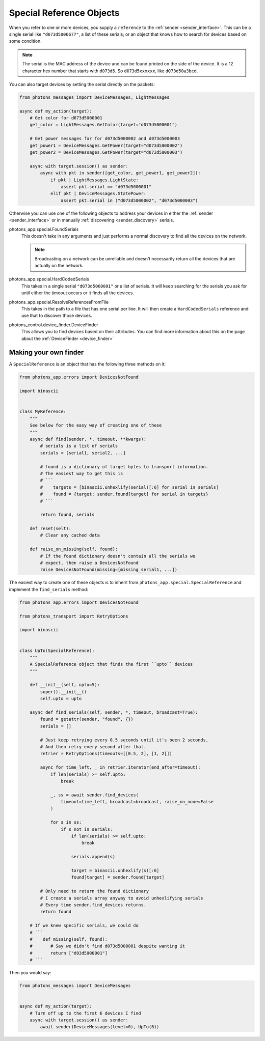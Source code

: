 .. _special_reference_objects:

Special Reference Objects
=========================

When you refer to one or more devices, you supply a ``reference`` to the
:ref:`sender <sender_interface>`. This can be a single serial like
``"d073d5006677"``, a list of these serials; or an object that knows how to
search for devices based on some condition.

.. note:: The serial is the MAC address of the device and can be found printed
    on the side of the device. It is a 12 character hex number that starts with
    ``d073d5``. So ``d073d5xxxxxx``, like ``d073d50a3bcd``.

You can also target devices by setting the serial directly on the packets:

.. code-block:: python

    from photons_messages import DeviceMessages, LightMessages

    async def my_action(target):
        # Get color for d073d5000001
        get_color = LightMessages.GetColor(target="d073d5000001")

        # Get power messages for for d073d5000002 and d073d5000003
        get_power1 = DeviceMessages.GetPower(target="d073d5000002")
        get_power2 = DeviceMessages.GetPower(target="d073d5000003")

        async with target.session() as sender:
            async with pkt in sender([get_color, get_power1, get_power2]):
                if pkt | LightMessages.LightState:
                    assert pkt.serial == "d073d5000001"
                elif pkt | DeviceMessages.StatePower:
                    assert pkt.serial in ("d073d5000002", "d073d5000003")

Otherwise you can use one of the following objects to address your devices in
either the :ref:`sender <sender_interface>` or in manually
:ref:`discovering <sender_discovery>` serials.

photons_app.special.FoundSerials
    This doesn't take in any arguments and just performs a normal discovery
    to find all the devices on the network.

    .. note:: Broadcasting on a network can be unreliable and doesn't
        necessarily return all the devices that are actually on the network.

photons_app.special.HardCodedSerials
    This takes in a single serial ``"d073d5000001"`` or a list of serials. It
    will keep searching for the serials you ask for until either the timeout
    occurs or it finds all the devices.

photons_app.special.ResolveReferencesFromFile
    This takes in the path to a file that has one serial per line. It will
    then create a ``HardCodedSerials`` reference and use that to discover
    those devices.

photons_control.device_finder.DeviceFinder
    This allows you to find devices based on their attributes. You can find
    more information about this on the page about the
    :ref:`DeviceFinder <device_finder>`

Making your own finder
----------------------

A ``SpecialReference`` is an object that has the following three methods on it:

.. code-block:: python

    from photons_app.errors import DevicesNotFound 

    import binascii


    class MyReference:
        """
        See below for the easy way of creating one of these
        """
        async def find(sender, *, timeout, **kwargs):
            # serials is a list of serials
            serials = [serial1, serial2, ...]

            # found is a dictionary of target bytes to transport information.
            # The easiest way to get this is
            # ```
            #    targets = [binascii.unhexlify(serial)[:6] for serial in serials]
            #    found = {target: sender.found[target] for serial in targets}
            # ```

            return found, serials

        def reset(selt):
            # Clear any cached data

        def raise_on_missing(self, found):
            # If the found dictionary doesn't contain all the serials we
            # expect, then raise a DevicesNotFound
            raise DevicesNotFound(missing=[missing_serial1, ...])

The easiest way to create one of these objects is to inherit from
``photons_app.special.SpecialReference`` and implement the ``find_serials``
method:

.. code-block:: python

    from photons_app.errors import DevicesNotFound

    from photons_transport import RetryOptions

    import binascii


    class UpTo(SpecialReference):
        """
        A SpecialReference object that finds the first ``upto`` devices
        """

        def __init__(self, upto=5):
            super().__init__()
            self.upto = upto

        async def find_serials(self, sender, *, timeout, broadcast=True):
            found = getattr(sender, "found", {})
            serials = []

            # Just keep retrying every 0.5 seconds until it's been 2 seconds,
            # And then retry every second after that.
            retrier = RetryOptions(timeouts=[[0.5, 2], [1, 2]])

            async for time_left, _ in retrier.iterator(end_after=timeout):
                if len(serials) >= self.upto:
                    break

                _, ss = await sender.find_devices(
                    timeout=time_left, broadcast=broadcast, raise_on_none=False
                )

                for s in ss:
                    if s not in serials:
                        if len(serials) >= self.upto:
                            break

                        serials.append(s)

                        target = binascii.unhexlify(s)[:6]
                        found[target] = sender.found[target]

            # Only need to return the found dictionary
            # I create a serials array anyway to avoid unhexlifying serials
            # Every time sender.find_devices returns.
            return found

        # If we knew specific serials, we could do
        # ```
        #    def missing(self, found):
        #       # Say we didn't find d073d5000001 despite wanting it
        #       return ["d03d5000001"]
        # ```

Then you would say:

.. code-block:: python

    from photons_messages import DeviceMessages


    async def my_action(target):
        # Turn off up to the first 6 devices I find
        async with target.session() as sender:
            await sender(DeviceMessages(level=0), UpTo(6))
